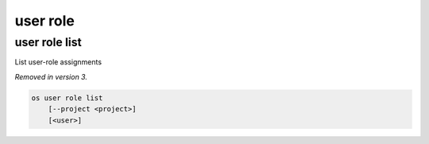 =========
user role
=========

user role list
--------------

List user-role assignments

*Removed in version 3.*

.. program:: user role list
.. code:: bash

    os user role list
        [--project <project>]
        [<user>]

.. option:: --project <project>

    Filter users by `<project>` (name or ID)

.. describe:: <user>

    User to list (name or ID)
